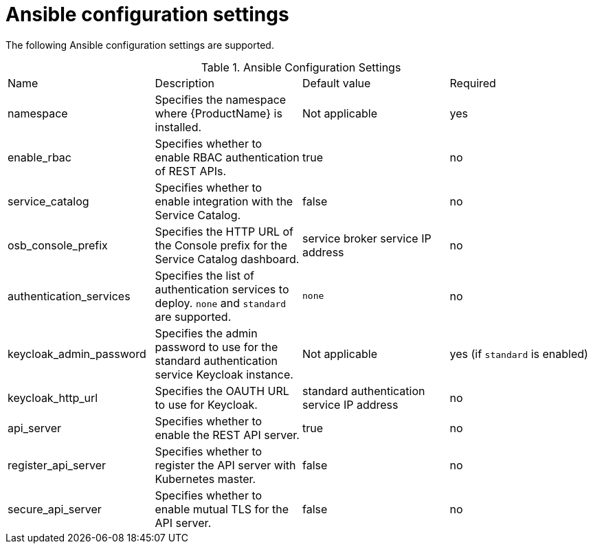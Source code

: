 // Module included in the following assemblies:
//
// assembly_.adoc

[id='ref-ansible-config-settings-{context}']
= Ansible configuration settings

The following Ansible configuration settings are supported.

.Ansible Configuration Settings
|===
|Name |Description |Default value| Required
|namespace|Specifies the namespace where {ProductName} is installed.|Not applicable |yes
|enable_rbac|Specifies whether to enable RBAC authentication of REST APIs.|true |no
|service_catalog|Specifies whether to enable integration with the Service Catalog.|false |no
|osb_console_prefix|Specifies the HTTP URL of the Console prefix for the Service Catalog dashboard.| service broker service IP address| no
|authentication_services|Specifies the list of authentication services to deploy. `none` and `standard` are supported. |`none` |no
|keycloak_admin_password|Specifies the admin password to use for the standard authentication service Keycloak instance. |Not applicable |yes (if `standard` is enabled)
|keycloak_http_url|Specifies the OAUTH URL to use for Keycloak.| standard authentication service IP address |no
|api_server|Specifies whether to enable the REST API server.|true |no
|register_api_server|Specifies whether to register the API server with Kubernetes master.|false |no
|secure_api_server|Specifies whether to enable mutual TLS for the API server.|false |no
|===


